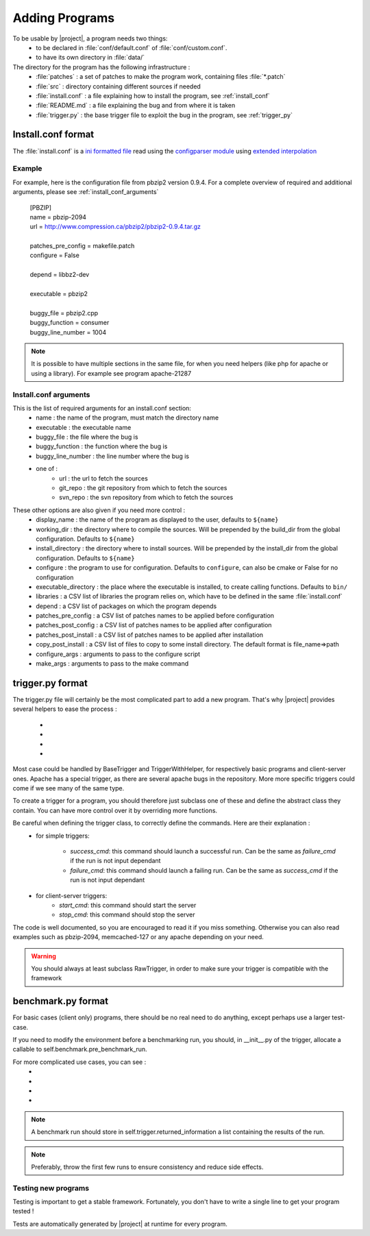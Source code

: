 .. _adding_programs:

Adding Programs
===============

To be usable by |project|, a program needs two things:
    * to be declared in :file:`conf/default.conf` of :file:`conf/custom.conf`.
    * to have its own directory in :file:`data/`

The directory for the program has the following infrastructure :
    * :file:`patches` : a set of patches to make the program work, containing files :file:`*.patch`
    * :file:`src` : directory containing different sources if needed
    * :file:`install.conf` : a file explaining how to install the program, see :ref:`install_conf`
    * :file:`README.md` : a file explaining the bug and from where it is taken
    * :file:`trigger.py` : the base trigger file to exploit the bug in the program, see :ref:`trigger_py`



.. _install_conf:

Install.conf format
-------------------

The :file:`install.conf` is a `ini formatted file <http://en.wikipedia.org/wiki/INI_file>`_ read using the `configparser module <https://docs.python.org/3/library/configparser.html>`_ using `extended interpolation <https://docs.python.org/3/library/configparser.html#configparser.ExtendedInterpolation>`_

Example
^^^^^^^

For example, here is the configuration file from pbzip2 version 0.9.4. For a complete overview of required and additional arguments, please see :ref:`install_conf_arguments`

    | [PBZIP]
    | name = pbzip-2094
    | url = http://www.compression.ca/pbzip2/pbzip2-0.9.4.tar.gz
    |
    | patches_pre_config = makefile.patch
    | configure = False
    |
    | depend = libbz2-dev
    |
    | executable = pbzip2
    |
    | buggy_file = pbzip2.cpp
    | buggy_function = consumer
    | buggy_line_number = 1004


.. note::
    It is possible to have multiple sections in the same file, for when you need helpers (like php for apache or using a library). For example see program apache-21287

.. _install_conf_arguments:

Install.conf arguments
^^^^^^^^^^^^^^^^^^^^^^

This is the list of required arguments for an install.conf section:
    * name : the name of the program, must match the directory name
    * executable : the executable name
    * buggy_file : the file where the bug is
    * buggy_function : the function where the bug is
    * buggy_line_number : the line number where the bug is
    * one of :
        * url : the url to fetch the sources
        * git_repo : the git repository from which to fetch the sources
        * svn_repo : the svn repository from which to fetch the sources


These other options are also given if you need more control :
    * display_name : the name of the program as displayed to the user, defaults to ``${name}``
    * working_dir : the directory where to compile the sources. Will be prepended by the build_dir from the global configuration. Defaults to ``${name}``
    * install_directory : the directory where to install sources. Will be prepended by the install_dir from the global configuration. Defaults to ``${name}``
    * configure : the program to use for configuration. Defaults to ``configure``, can also be cmake or False for no configuration
    * executable_directory : the place where the executable is installed, to create calling functions. Defaults to ``bin/``
    * libraries : a CSV list of libraries the program relies on, which have to be defined in the same :file:`install.conf`
    * depend : a CSV list of packages on which the program depends
    * patches_pre_config : a CSV list of patches names to be applied before configuration
    * patches_post_config : a CSV list of patches names to be applied after configuration
    * patches_post_install : a CSV list of patches names to be applied after installation
    * copy_post_install : a CSV list of files to copy to some install directory. The default format is file_name=>path
    * configure_args : arguments to pass to the configure script
    * make_args : arguments to pass to the make command


.. _trigger_py:

trigger.py format
-----------------

The trigger.py file will certainly be the most complicated part to add a new program. That's why |project| provides several helpers to ease the process :

    * .. autoclass:: lib.trigger.RawTrigger
    * .. autoclass:: lib.trigger.BaseTrigger
    * .. autoclass:: lib.trigger.TriggerWithHelper
    * .. autoclass:: lib.trigger.ApacheTrigger

Most case could be handled by BaseTrigger and TriggerWithHelper, for respectively basic programs and client-server ones. Apache has a special trigger, as there are several apache bugs in the repository. More more specific triggers could come if we see many of the same type.

To create a trigger for a program, you should therefore just subclass one of these and define the abstract class they contain. You can have more control over it by overriding more functions.

Be careful when defining the trigger class, to correctly define the commands. Here are their explanation :
    * for simple triggers:

        * `success_cmd`: this command should launch a successful run. Can be the same as `failure_cmd` if the run is not input dependant
        * `failure_cmd`: this command should launch a failing run. Can be the same as `success_cmd` if the run is not input dependant

    * for client-server triggers:
        * `start_cmd`: this command should start the server
        * `stop_cmd`: this command should stop the server

The code is well documented, so you are encouraged to read it if you miss something. Otherwise you can also read examples such as pbzip-2094, memcached-127 or any apache depending on your need.

.. warning::
    You should always at least subclass RawTrigger, in order to make sure your trigger is compatible with the framework


.. _benchmark.py:

benchmark.py format
-------------------

For basic cases (client only) programs, there should be no real need to do anything, except perhaps use a larger test-case.

If you need to modify the environment before a benchmarking run, you should, in __init__.py of the trigger, allocate a callable to self.benchmark.pre_benchmark_run.

For more complicated use cases, you can see :
    * .. autoclass:: lib.trigger.benchmark.RawBenchmark
    * .. autoclass:: lib.trigger.benchmark.BaseBenchmark
    * .. autoclass:: lib.trigger.benchmark.BenchmarkWithHelper
    * .. autoclass:: lib.trigger.benchmark.ApacheBenchmark

.. note::
    A benchmark run should store in self.trigger.returned_information a list containing the results of the run.

.. note::
    Preferably, throw the first few runs to ensure consistency and reduce side effects.

Testing new programs
^^^^^^^^^^^^^^^^^^^^

Testing is important to get a stable framework. Fortunately, you don't have to write a single line to get your program tested !

Tests are automatically generated by |project| at runtime for every program.
